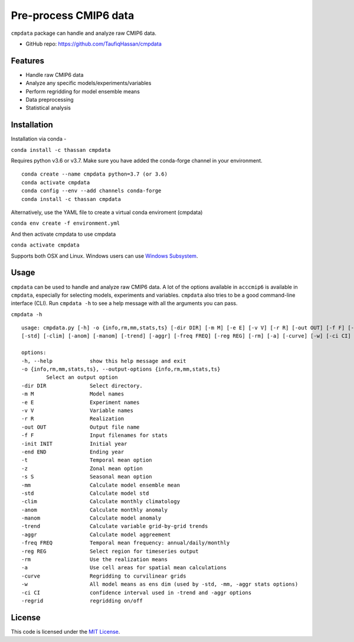 ===============================
Pre-process CMIP6 data
===============================

.. image:: https://img.shields.io/travis/TaufiqHassan/cmpdata.svg
        :target: https://travis-ci.org/TaufiqHassan/cmpdata

.. image:: https://img.shields.io/pypi/v/cmpdata.svg
        :target: https://pypi.python.org/pypi/cmpdata

.. image:: https://zenodo.org/badge/295042856.svg
   :target: https://zenodo.org/badge/latestdoi/295042856
   
``cmpdata`` package can handle and analyze raw CMIP6 data.

* GitHub repo: https://github.com/TaufiqHassan/cmpdata

Features
--------

- Handle raw CMIP6 data
- Analyze any specific models/experiments/variables
- Perform regridding for model ensemble means
- Data preprocessing 
- Statistical analysis 

Installation
------------

Installation via conda -

``conda install -c thassan cmpdata``

Requires python v3.6 or v3.7. Make sure you have added the conda-forge channel in your environment.  ::

        conda create --name cmpdata python=3.7 (or 3.6)
        conda activate cmpdata
        conda config --env --add channels conda-forge
        conda install -c thassan cmpdata 

Alternatively, use the YAML file to create a virtual conda enviroment (cmpdata)

``conda env create -f environment.yml``

And then activate cmpdata to use cmpdata

``conda activate cmpdata``

Supports both OSX and Linux. Windows users can use `Windows Subsystem`_.

.. _`Windows Subsystem`: https://docs.microsoft.com/en-us/windows/wsl/install-win10


Usage
------

``cmpdata`` can be used to handle and analyze raw CMIP6 data. A lot of the options available in ``acccmip6`` is available in ``cmpdata``, especially for selecting models, experiments and variables. 
``cmpdata`` also tries to be a good command-line interface (CLI). Run ``cmpdata -h`` to see a help message with all the arguments you can pass.

``cmpdata -h`` ::

        usage: cmpdata.py [-h] -o {info,rm,mm,stats,ts} [-dir DIR] [-m M] [-e E] [-v V] [-r R] [-out OUT] [-f F] [-init INIT] [-end END] [-t] [-z] [-s S] [-mm]
        [-std] [-clim] [-anom] [-manom] [-trend] [-aggr] [-freq FREQ] [-reg REG] [-rm] [-a] [-curve] [-w] [-ci CI] [-regrid]

        options:
        -h, --help            show this help message and exit
        -o {info,rm,mm,stats,ts}, --output-options {info,rm,mm,stats,ts}
                Select an output option
        -dir DIR              Select directory.
        -m M                  Model names
        -e E                  Experiment names
        -v V                  Variable names
        -r R                  Realization
        -out OUT              Output file name
        -f F                  Input filenames for stats
        -init INIT            Initial year
        -end END              Ending year
        -t                    Temporal mean option
        -z                    Zonal mean option
        -s S                  Seasonal mean option
        -mm                   Calculate model ensemble mean
        -std                  Calculate model std
        -clim                 Calculate monthly climatology
        -anom                 Calculate monthly anomaly
        -manom                Calculate model anomaly
        -trend                Calculate variable grid-by-grid trends
        -aggr                 Calculate model aggreement
        -freq FREQ            Temporal mean frequency: annual/daily/monthly
        -reg REG              Select region for timeseries output
        -rm                   Use the realization means
        -a                    Use cell areas for spatial mean calculations
        -curve                Regridding to curvilinear grids
        -w                    All model means as ens dim (used by -std, -mm, -aggr stats options)
        -ci CI                confidence interval used in -trend and -aggr options
        -regrid               regridding on/off


License
-------

This code is licensed under the `MIT License`_.

.. _`MIT License`: https://opensource.org/licenses/MIT
